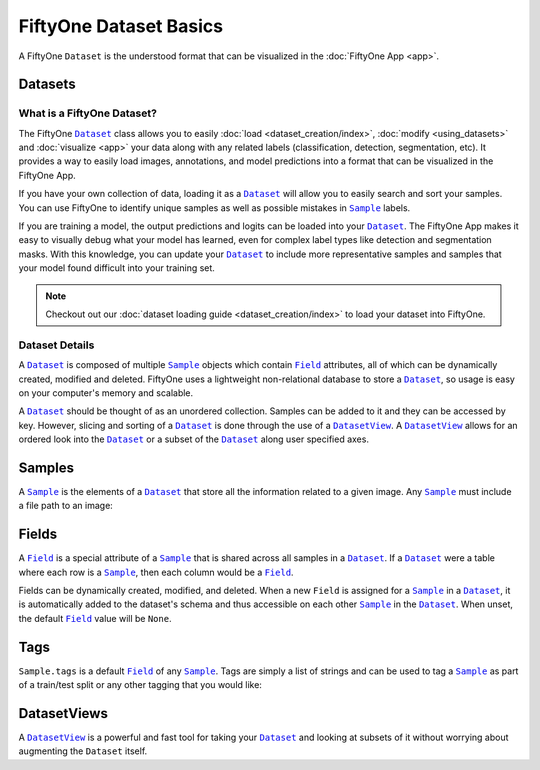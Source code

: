 FiftyOne Dataset Basics
=======================

.. |Dataset| replace:: ``Dataset``
.. _Dataset: ../user_guide/using_datasets.html#datasets

.. |DatasetView| replace:: ``DatasetView``
.. _DatasetView: ../user_guide/using_datasets.html#datasetviews

.. |Sample| replace:: ``Sample``
.. _Sample: ../user_guide/using_datasets.html#samples

.. |Field| replace:: ``Field``
.. _Field: ../user_guide/using_datasets.html#fields

A FiftyOne |Dataset| is the understood format that can be visualized in the
:doc:`FiftyOne App <app>`.

.. image:: ../images/dog.png
   :alt: App
   :align: center
   :target: app.html

Datasets
________

What is a FiftyOne Dataset?
---------------------------

The FiftyOne |Dataset|_ class allows you to easily
:doc:`load <dataset_creation/index>`, :doc:`modify <using_datasets>` and
:doc:`visualize <app>` your data along with any related labels
(classification, detection, segmentation, etc).
It provides a way to easily load images, annotations, and model predictions
into a format that can be visualized in the FiftyOne App.


If you have your own collection of data, loading it as a |Dataset|_ will allow
you to easily search and sort your samples.
You can use FiftyOne to identify unique samples as well as possible mistakes in
|Sample|_ labels.

If you are training a model, the output predictions and logits can be loaded
into your |Dataset|_.
The FiftyOne App makes it easy to visually debug what
your model has learned, even for complex label types like detection and
segmentation masks.
With this knowledge, you can update your |Dataset|_ to include more
representative samples and samples that your model found difficult into your
training set.

.. note::
    Checkout out our :doc:`dataset loading guide <dataset_creation/index>` to load
    your dataset into FiftyOne.

Dataset Details
---------------

A |Dataset|_ is composed of multiple |Sample|_ objects which contain
|Field|_ attributes, all of which can
be dynamically created, modified and deleted.
FiftyOne uses a lightweight non-relational database to store a |Dataset|_, so
usage is easy on your computer's memory and scalable.

A |Dataset|_ should be thought of as an unordered collection. Samples can be
added to it and they can be accessed by key. However, slicing and sorting
of a |Dataset|_ is done through the use of a |DatasetView|_. A |DatasetView|_ allows
for an ordered look into the |Dataset|_ or a subset of the |Dataset|_ along user
specified axes.

Samples
_______

A |Sample|_ is the elements of a |Dataset|_ that store all the information related
to a given image. Any |Sample|_ must include a file path to an image:

.. code-block:: python
   :linenos:

   import fiftyone as fo

   sample = fo.Sample(filepath="/path/to/image.png")

Fields
______

A |Field|_ is a special attribute of a |Sample|_ that is shared across all
samples in a |Dataset|_.
If a |Dataset|_ were a table where each row is a |Sample|_, then each column
would be a |Field|_.

Fields can be dynamically created, modified, and deleted. When a new |Field|
is assigned for a |Sample|_ in a |Dataset|_, it is automatically added to the
dataset's schema and thus accessible on each other |Sample|_ in the |Dataset|_.
When unset, the default |Field|_ value will be ``None``.

Tags
____

``Sample.tags`` is a default |Field|_ of any |Sample|_. Tags are simply a list of
strings and can be used to tag a |Sample|_ as part of a train/test split or any
other tagging that you would like:

.. code-block:: python
   :linenos:

   sample = fo.Sample(filepath="path/to/image.png", tags=["train"])
   sample.tags += ["my_favorite_samples"]
   print(sample.tags)
   # ["train", "my_favorite_samples"]

DatasetViews
____________

A |DatasetView|_ is a powerful and fast tool for taking your |Dataset|_ and
looking at subsets of it without worrying about augmenting the |Dataset|
itself.
